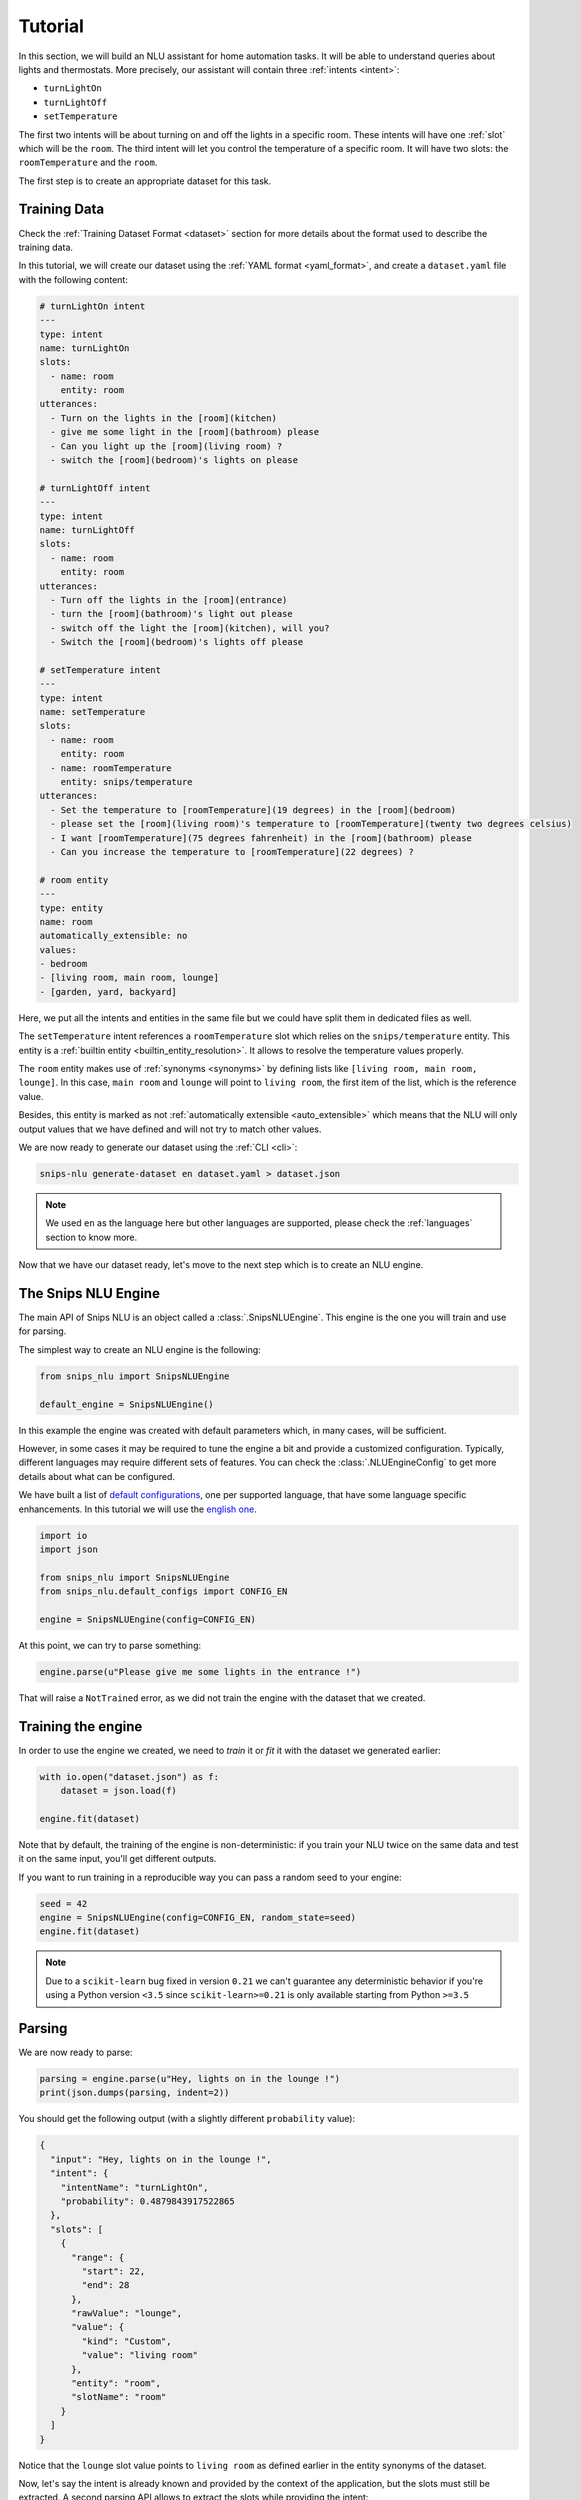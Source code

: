 .. _tutorial:

Tutorial
========

In this section, we will build an NLU assistant for home automation tasks. It
will be able to understand queries about lights and thermostats. More
precisely, our assistant will contain three :ref:`intents <intent>`:

- ``turnLightOn``
- ``turnLightOff``
- ``setTemperature``

The first two intents will be about turning on and off the lights in a specific
room. These intents will have one :ref:`slot` which will be the ``room``.
The third intent will let you control the temperature of a specific room. It
will have two slots: the ``roomTemperature`` and the ``room``.

The first step is to create an appropriate dataset for this task.

Training Data
-------------

Check the :ref:`Training Dataset Format <dataset>` section for more details
about the format used to describe the training data.

In this tutorial, we will create our dataset using the
:ref:`YAML format <yaml_format>`, and create a ``dataset.yaml`` file with the
following content:

.. code-block:: yaml

    # turnLightOn intent
    ---
    type: intent
    name: turnLightOn
    slots:
      - name: room
        entity: room
    utterances:
      - Turn on the lights in the [room](kitchen)
      - give me some light in the [room](bathroom) please
      - Can you light up the [room](living room) ?
      - switch the [room](bedroom)'s lights on please

    # turnLightOff intent
    ---
    type: intent
    name: turnLightOff
    slots:
      - name: room
        entity: room
    utterances:
      - Turn off the lights in the [room](entrance)
      - turn the [room](bathroom)'s light out please
      - switch off the light the [room](kitchen), will you?
      - Switch the [room](bedroom)'s lights off please

    # setTemperature intent
    ---
    type: intent
    name: setTemperature
    slots:
      - name: room
        entity: room
      - name: roomTemperature
        entity: snips/temperature
    utterances:
      - Set the temperature to [roomTemperature](19 degrees) in the [room](bedroom)
      - please set the [room](living room)'s temperature to [roomTemperature](twenty two degrees celsius)
      - I want [roomTemperature](75 degrees fahrenheit) in the [room](bathroom) please
      - Can you increase the temperature to [roomTemperature](22 degrees) ?

    # room entity
    ---
    type: entity
    name: room
    automatically_extensible: no
    values:
    - bedroom
    - [living room, main room, lounge]
    - [garden, yard, backyard]

Here, we put all the intents and entities in the same file but we could have
split them in dedicated files as well.

The ``setTemperature`` intent references a ``roomTemperature`` slot which
relies on the ``snips/temperature`` entity. This entity is a
:ref:`builtin entity <builtin_entity_resolution>`. It allows to resolve the
temperature values properly.

The ``room`` entity makes use of :ref:`synonyms <synonyms>` by defining lists
like ``[living room, main room, lounge]``. In this case, ``main room`` and
``lounge`` will point to ``living room``, the first item of the list, which is
the reference value.

Besides, this entity is marked as not
:ref:`automatically extensible <auto_extensible>` which means that the NLU
will only output values that we have defined and will not try to match other
values.

We are now ready to generate our dataset using the :ref:`CLI <cli>`:

.. code-block:: bash

    snips-nlu generate-dataset en dataset.yaml > dataset.json

.. note::

    We used ``en`` as the language here but other languages are supported,
    please check the :ref:`languages` section to know more.

Now that we have our dataset ready, let's move to the next step which is to
create an NLU engine.

The Snips NLU Engine
--------------------

The main API of Snips NLU is an object called a :class:`.SnipsNLUEngine`. This
engine is the one you will train and use for parsing.

The simplest way to create an NLU engine is the following:

.. code-block:: python

    from snips_nlu import SnipsNLUEngine

    default_engine = SnipsNLUEngine()

In this example the engine was created with default parameters which, in
many cases, will be sufficient.

However, in some cases it may be required to tune the engine a bit and provide
a customized configuration. Typically, different languages may require
different sets of features. You can check the :class:`.NLUEngineConfig` to get
more details about what can be configured.

We have built a list of `default configurations`_, one per supported language,
that have some language specific enhancements. In this tutorial we will use the
`english one`_.

.. code-block:: python

    import io
    import json

    from snips_nlu import SnipsNLUEngine
    from snips_nlu.default_configs import CONFIG_EN

    engine = SnipsNLUEngine(config=CONFIG_EN)

At this point, we can try to parse something:

.. code-block:: python

    engine.parse(u"Please give me some lights in the entrance !")

That will raise a ``NotTrained`` error, as we did not train the engine with
the dataset that we created.


.. _training_the_engine:

Training the engine
-------------------

In order to use the engine we created, we need to *train* it or *fit* it with
the dataset we generated earlier:

.. code-block:: python

    with io.open("dataset.json") as f:
        dataset = json.load(f)

    engine.fit(dataset)

Note that by default, the training of the engine is non-deterministic: if you
train your NLU twice on the same data and test it on the same input, you'll get
different outputs.

If you want to run training in a reproducible way you can pass a random seed to
your engine:

.. code-block:: python

    seed = 42
    engine = SnipsNLUEngine(config=CONFIG_EN, random_state=seed)
    engine.fit(dataset)


.. note::

    Due to a ``scikit-learn`` bug fixed in version ``0.21`` we can't guarantee
    any deterministic behavior if you're using a Python version ``<3.5`` since
    ``scikit-learn>=0.21`` is only available starting from Python ``>=3.5``


Parsing
-------

We are now ready to parse:

.. code-block:: python

    parsing = engine.parse(u"Hey, lights on in the lounge !")
    print(json.dumps(parsing, indent=2))

You should get the following output (with a slightly different ``probability``
value):

.. code-block:: json

    {
      "input": "Hey, lights on in the lounge !",
      "intent": {
        "intentName": "turnLightOn",
        "probability": 0.4879843917522865
      },
      "slots": [
        {
          "range": {
            "start": 22,
            "end": 28
          },
          "rawValue": "lounge",
          "value": {
            "kind": "Custom",
            "value": "living room"
          },
          "entity": "room",
          "slotName": "room"
        }
      ]
    }

Notice that the ``lounge`` slot value points to ``living room`` as defined
earlier in the entity synonyms of the dataset.

Now, let's say the intent is already known and provided by the context of the
application, but the slots must still be extracted. A second parsing API allows
to extract the slots while providing the intent:

.. code-block:: python

   parsing = engine.get_slots(u"Hey, lights on in the lounge !", "turnLightOn")
   print(json.dumps(parsing, indent=2))

This will give you only the extracted slots:

.. code-block:: json

   [
     {
       "range": {
         "start": 22,
         "end": 28
       },
       "rawValue": "lounge",
       "value": {
         "kind": "Custom",
         "value": "living room"
       },
       "entity": "room",
       "slotName": "room"
     }
   ]

Finally, there is another method that allows to run only the intent
classification and get the list of intents along with their score:

.. code-block:: python

    intents = engine.get_intents(u"Hey, lights on in the lounge !")
    print(json.dumps(intents, indent=2))

This should give you something like below:

.. code-block:: json

   [
     {
       "intentName": "turnLightOn",
       "probability": 0.6363648460343694
     },
     {
       "intentName": null,
       "probability": 0.2580088944934134
     },
     {
       "intentName": "turnLightOff",
       "probability": 0.22791834836267366
     },
     {
       "intentName": "setTemperature",
       "probability": 0.181781583254962
     }
   ]

You will notice that the second intent is ``null``. This intent is what we
call the :ref:`None intent <none_intent>` and is explained in the next
section.

.. important::

    Even though the term ``"probability"`` is used here, the values should
    rather be considered as confidence scores as they do not sum to 1.0.


.. _none_intent:

---------------
The None intent
---------------

On top of the intents that you have declared in your dataset, the NLU engine
generates an implicit intent to cover utterances that does not correspond to
any of your intents. We refer to it as the **None** intent.

The NLU engine is trained to recognize when the input corresponds to the None
intent. Here is the kind of output you should get if you try parsing
``"foo bar"`` with the engine we previously created:

.. tabs::

   .. tab:: Python

      .. code-block:: python

          {
            "input": "foo bar",
            "intent": {
              "intentName": None,
              "probability": 0.552122
            },
            "slots": []
          }

   .. tab:: JSON

      .. code-block:: json

          {
            "input": "foo bar",
            "intent": {
              "intentName": null,
              "probability": 0.552122
            },
            "slots": []
          }

The **None** intent is represented by a ``None`` value in python which
translates in JSON into a ``null`` value.

Persisting
----------

As a final step, we will persist the engine into a directory. That may be
useful in various contexts, for instance if you want to train on a machine and
parse on another one.

You can persist the engine with the following API:

.. code-block:: python

    engine.persist("path/to/directory")


And load it:

.. code-block:: python

    loaded_engine = SnipsNLUEngine.from_path("path/to/directory")

    loaded_engine.parse(u"Turn lights on in the bathroom please")


Alternatively, you can persist/load the engine as a ``bytearray``:

.. code-block:: python

    engine_bytes = engine.to_byte_array()
    loaded_engine = SnipsNLUEngine.from_byte_array(engine_bytes)


.. _sample dataset: https://github.com/snipsco/snips-nlu/blob/master/snips_nlu_samples/sample_dataset.json
.. _default configurations: https://github.com/snipsco/snips-nlu/blob/master/snips_nlu/default_configs
.. _english one: https://github.com/snipsco/snips-nlu/blob/master/snips_nlu/default_configs/config_en.py
.. _chatito: https://github.com/rodrigopivi/Chatito
